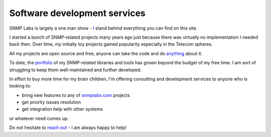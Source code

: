 
.. _software-development:

Software development services
-----------------------------

SNMP Labs is largely a one man show - `I <https://github.com/etingof>`_ stand
behind everything you can find on this site.

I started a bunch of SNMP-related projects many years ago just because there
was virtually no implementation I needed back then. Over time, my initially toy
projects gained popularity especially in the Telecom spheres.

All my projects are open source and free, anyone can take the code and
do `anything <http://snmplabs.com/license.html>`_ about it.

To date, the `portfolio <http://snmplabs.com/#our-projects>`_ of my
SNMP-related libraries and tools has grown beyond the budget of my free
time. I am sort of struggling to keep them well-maintained and further
developed.

In effort to buy more time for my brain children, I'm offering consulting
and development services to anyone who is looking to:

* bring new features to any of `snmplabs.com <http://snmplabs.com/#our-projects>`_ projects
* get priority issues resolution
* get integration help with other systems

or whatever need comes up.

Do not hesitate to `reach out <mailto:etingof@gmail.com>`_ - I am always
happy to help!
